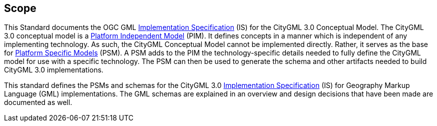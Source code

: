 [[scope-section]]

== Scope
This Standard documents the OGC GML <<implementation-specification-definition,Implementation Specification>> (IS) for the CityGML 3.0 Conceptual Model. The CityGML 3.0 conceptual model is a <<pim-definition,Platform Independent Model>> (PIM). It defines concepts in a manner which is independent of any implementing technology. As such, the CityGML Conceptual Model cannot be implemented directly. Rather, it serves as the base for <<psm-definition,Platform Specific Models>> (PSM). A PSM adds to the PIM the technology-specific details needed to fully define the CityGML model for use with a specific technology. The PSM can then be used to generate the schema and other artifacts needed to build CityGML 3.0 implementations.

This standard defines the PSMs and schemas for the CityGML 3.0 <<implementation-specification-definition,Implementation Specification>> (IS) for Geography Markup Language (GML) implementations. The GML schemas are explained in an overview and design decisions that have been made are documented as well.
